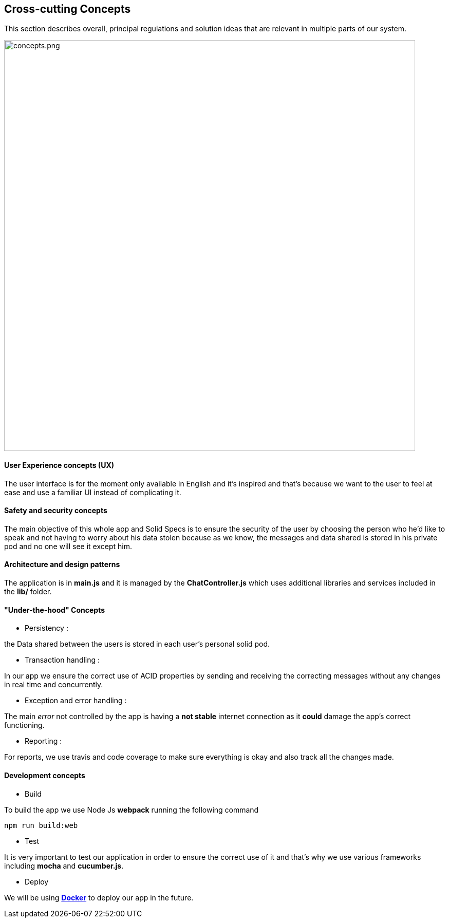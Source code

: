 [[section-concepts]]
== Cross-cutting Concepts
****
This section describes overall, principal regulations and solution ideas that are
relevant in multiple parts of our system.
****

image::concepts.png[concepts.png,800]

==== User Experience concepts (UX)
The user interface is for the moment only available in English and it's inspired
and that's because we want to the user to feel at ease and use a familiar UI instead of complicating it.

==== Safety and security concepts
The main objective of this whole app and Solid Specs is to ensure the security of
the user by choosing the person who he'd like to speak and not having to worry
about his data stolen because as we know, the messages and data shared is stored
in his private pod and no one will see it except him.

==== Architecture and design patterns
The application is in **main.js** and it is managed by the **ChatController.js** which uses additional libraries and services included in the **lib/** folder.

==== "Under-the-hood" Concepts
* Persistency :
****
the Data shared between the users is stored in each user's personal solid pod.
****

* Transaction handling :
****
In our app we ensure the correct use of ACID properties by sending and receiving the correcting messages without any changes in real time and concurrently.
****

* Exception and error handling :
****
The main _error_ not controlled by the app is having a **not stable** internet connection as it **could** damage the app's correct functioning.
****

* Reporting :
****
For reports, we use travis and code coverage to make sure everything is okay and also track all the changes made.
****

==== Development concepts
* Build
****
To build the app we use Node Js *webpack* running the following command
----
npm run build:web
----
****

* Test
****
It is very important to test our application in order to ensure the correct use of it and that's why we use various frameworks including **mocha** and **cucumber.js**.
****

* Deploy
****
We will be using **link:https://www.docker.com:[Docker]** to deploy our app in the future.
****

